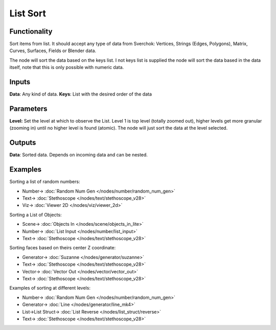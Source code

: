 List Sort
=========

.. image:: https://user-images.githubusercontent.com/14288520/187995646-ed8c3c53-3fad-4882-9175-6cf9bd037bf3.png
  :target: https://user-images.githubusercontent.com/14288520/187995646-ed8c3c53-3fad-4882-9175-6cf9bd037bf3.png

Functionality
-------------

Sort items from list. It should accept any type of data from Sverchok: Vertices, Strings (Edges, Polygons), Matrix, Curves, Surfaces, Fields or Blender data.

The node will sort the data based on the keys list. I not keys list is supplied the node will sort the data based in the data itself, note that this is only possible with numeric data.

Inputs
------

**Data**: Any kind of data.
**Keys**: List with the  desired order of the data

Parameters
----------

**Level:** Set the level at which to observe the List. Level 1 is top level (totally zoomed out), higher levels get more granular (zooming in) until no higher level is found (atomic). The node will just sort the data at the level selected.

Outputs
-------

**Data**: Sorted data. Depends on incoming data and can be nested.

Examples
--------

Sorting a list of random numbers:

.. image:: https://raw.githubusercontent.com/vicdoval/sverchok/docs_images/images_for_docs/list_struct/sort/list_sort_sverchok_blender_example_00.png
    :target: https://raw.githubusercontent.com/vicdoval/sverchok/docs_images/images_for_docs/list_struct/sort/list_sort_sverchok_blender_example_00.png

* Number-> :doc:`Random Num Gen </nodes/number/random_num_gen>`
* Text-> :doc:`Stethoscope </nodes/text/stethoscope_v28>`
* Viz-> :doc:`Viewer 2D </nodes/viz/viewer_2d>`

Sorting a List of Objects:

.. image:: https://raw.githubusercontent.com/vicdoval/sverchok/docs_images/images_for_docs/list_struct/sort/list_sort_sverchok_blender_example_01.png
    :target: https://raw.githubusercontent.com/vicdoval/sverchok/docs_images/images_for_docs/list_struct/sort/list_sort_sverchok_blender_example_01.png

* Scene-> :doc:`Objects In </nodes/scene/objects_in_lite>`
* Number-> :doc:`List Input </nodes/number/list_input>`
* Text-> :doc:`Stethoscope </nodes/text/stethoscope_v28>`


Sorting faces based on theirs center Z coordinate:

.. image:: https://raw.githubusercontent.com/vicdoval/sverchok/docs_images/images_for_docs/list_struct/sort/list_sort_sverchok_blender_example_02.png
    :target: https://raw.githubusercontent.com/vicdoval/sverchok/docs_images/images_for_docs/list_struct/sort/list_sort_sverchok_blender_example_02.png

* Generator-> :doc:`Suzanne </nodes/generator/suzanne>`
* Text-> :doc:`Stethoscope </nodes/text/stethoscope_v28>`
* Vector-> :doc:`Vector Out </nodes/vector/vector_out>`
* Text-> :doc:`Stethoscope </nodes/text/stethoscope_v28>`

Examples of sorting at different levels:

.. image:: https://raw.githubusercontent.com/vicdoval/sverchok/docs_images/images_for_docs/list_struct/sort/list_sort_sverchok_blender_example_03.png
    :target: https://raw.githubusercontent.com/vicdoval/sverchok/docs_images/images_for_docs/list_struct/sort/list_sort_sverchok_blender_example_03.png

* Number-> :doc:`Random Num Gen </nodes/number/random_num_gen>`
* Generator-> :doc:`Line </nodes/generator/line_mk4>`
* List->List Struct-> :doc:`List Reverse </nodes/list_struct/reverse>`
* Text-> :doc:`Stethoscope </nodes/text/stethoscope_v28>`